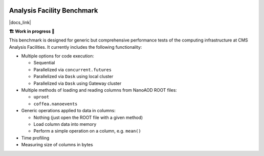 .. image:: https://readthedocs.org/projects/af-benchmark/badge/?version=latest
    :target: https://af-benchmark.readthedocs.io/en/latest/?badge=latest
    :alt: Documentation Status

.. image:: https://github.com/PurdueAF/af-benchmark/actions/workflows/ci.yml/badge.svg
    :target: https://github.com/PurdueAF/af-benchmark/actions/workflows/ci.yml/badge.svg
    :alt: CI Status


Analysis Facility Benchmark
============================

|docs_link|

.. |docs_link| raw:: html

   <a href="https://af-benchmark.readthedocs.io" target="_blank">
      https://af-benchmark.readthedocs.io
   </a>

.. start-badge

**🏗️ Work in progress 🚧**


This benchmark is designed for generic but comprehensive performance tests of the computing infrastructure at CMS Analysis Facilities. It currently includes the following functionality:

* Multiple options for code execution:

  * Sequential
  * Parallelized via ``concurrent.futures``
  * Parallelized via ``Dask`` using local cluster
  * Parallelized via ``Dask`` using Gateway cluster

* Multiple methods of loading and reading columns from NanoAOD ROOT files:

  * ``uproot``
  * ``coffea.nanoevents``

* Generic operations applied to data in columns:

  * Nothing (just open the ROOT file with a given method)
  * Load column data into memory
  * Perform a simple operation on a column, e.g. ``mean()``

* Time profiling
* Measuring size of columns in bytes

.. end-badge

